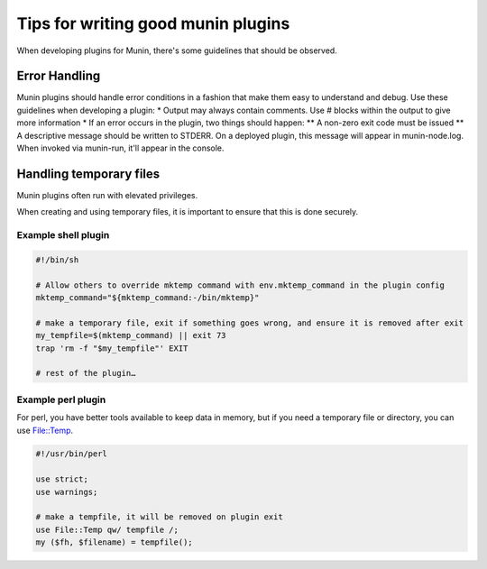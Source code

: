 .. _plugin-writing-tips:

======================================
 Tips for  writing good munin plugins
======================================

When developing plugins for Munin, there's some guidelines that should be observed.  

Error Handling
==============

Munin plugins should handle error conditions in a fashion that make them easy to understand and debug.  Use these
guidelines when developing a plugin:
* Output may always contain comments.  Use # blocks within the output to give more information
* If an error occurs in the plugin, two things should happen:
** A non-zero exit code must be issued
** A descriptive message should be written to STDERR.  On a deployed plugin, this message will appear in munin-node.log.  When 
invoked via munin-run, it'll appear in the console.

Handling temporary files
========================

Munin plugins often run with elevated privileges.

When creating and using temporary files, it is important to ensure that this is done securely.

Example shell plugin
--------------------

.. code-block:: bash

  #!/bin/sh

  # Allow others to override mktemp command with env.mktemp_command in the plugin config
  mktemp_command="${mktemp_command:-/bin/mktemp}"

  # make a temporary file, exit if something goes wrong, and ensure it is removed after exit
  my_tempfile=$(mktemp_command) || exit 73
  trap 'rm -f "$my_tempfile"' EXIT

  # rest of the plugin…

Example perl plugin
-------------------

For perl, you have better tools available to keep data in memory, but if you need a temporary file
or directory, you can use `File::Temp <https://metacpan.org/pod/File::Temp>`_.

.. code-block:: perl

  #!/usr/bin/perl

  use strict;
  use warnings;

  # make a tempfile, it will be removed on plugin exit
  use File::Temp qw/ tempfile /;
  my ($fh, $filename) = tempfile();
